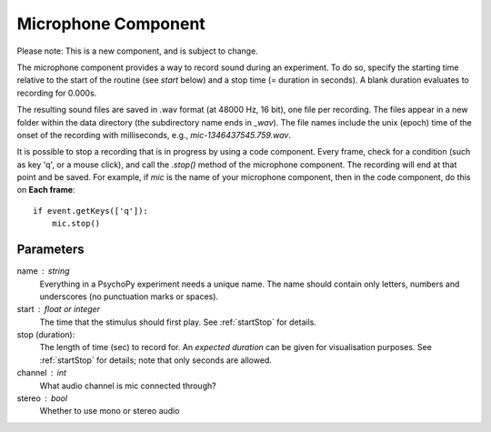 .. _microphoneComponent:

Microphone Component
-------------------------------

Please note: This is a new component, and is subject to change.

The microphone component provides a way to record sound during an experiment. To do so, specify the
starting time relative to the start of the routine (see `start` below) and a stop time (= duration in seconds).
A blank duration evaluates to recording for 0.000s.

The resulting sound files
are saved in .wav format (at 48000 Hz, 16 bit), one file per recording. The files appear in a new folder within the data
directory (the subdirectory name ends in `_wav`). The file names include the unix (epoch) time
of the onset of the recording with milliseconds, e.g., `mic-1346437545.759.wav`.

It is possible to stop a recording that is in progress by using a code component. Every frame,
check for a condition (such as key 'q', or a mouse click), and call the `.stop()` method
of the microphone component. The recording will end at that point and be saved.
For example, if `mic` is the name of your microphone component, then in the code component, do this on **Each frame**::
    
    if event.getKeys(['q']):
        mic.stop()

Parameters
~~~~~~~~~~~~

name : string
    Everything in a PsychoPy experiment needs a unique name. The name should contain only letters, numbers and underscores (no punctuation marks or spaces).
    
start : float or integer
    The time that the stimulus should first play. See :ref:`startStop` for details.

stop (duration):
    The length of time (sec) to record for. An `expected duration` can be given for 
    visualisation purposes. See :ref:`startStop` for details; note that only seconds are allowed.

channel : int
    What audio channel is mic connected through?

stereo : bool
    Whether to use mono or stereo audio

.. seealso::
	
	API reference for :class:`~psychopy.microphone.AdvAudioCapture`
